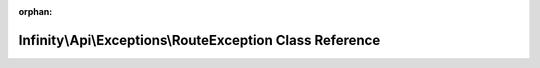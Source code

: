 .. meta::6273a68c3689e18a98f20ce484f24d9183d83760d7ad23efc92dbe223b9a547243273f4b7ce2c0a28ddca7e693bfa755319d3c1c94f43cebfc5e16ebc690b2d1

:orphan:

.. title:: Infinity for Laravel: Infinity\Api\Exceptions\RouteException Class Reference

Infinity\\Api\\Exceptions\\RouteException Class Reference
=========================================================

.. container:: doxygen-content

   
   .. raw:: html
     :file: class_infinity_1_1_api_1_1_exceptions_1_1_route_exception.html
